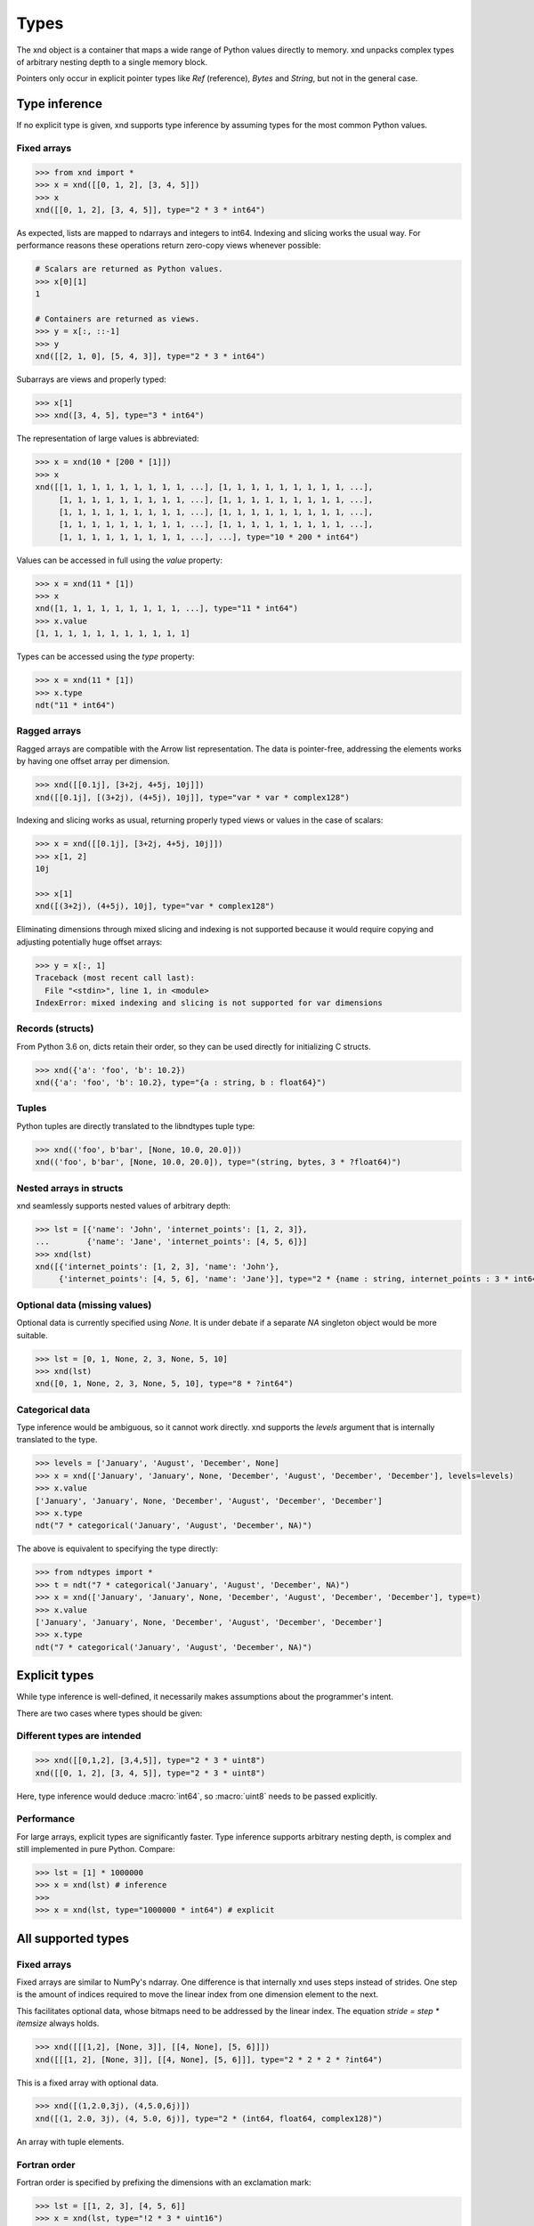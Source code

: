 .. meta::
   :robots: index,follow
   :description: xnd container
   :keywords: xnd, types, examples

.. sectionauthor:: Stefan Krah <skrah at bytereef.org>


Types
=====

The xnd object is a container that maps a wide range of Python values directly
to memory.  xnd unpacks complex types of arbitrary nesting depth to a single
memory block.

Pointers only occur in explicit pointer types like *Ref* (reference), *Bytes*
and *String*, but not in the general case.


Type inference
--------------

If no explicit type is given, xnd supports type inference by assuming
types for the most common Python values.


Fixed arrays
~~~~~~~~~~~~

.. code-block:: py

   >>> from xnd import *
   >>> x = xnd([[0, 1, 2], [3, 4, 5]])
   >>> x
   xnd([[0, 1, 2], [3, 4, 5]], type="2 * 3 * int64")


As expected, lists are mapped to ndarrays and integers to int64.  Indexing and
slicing works the usual way.  For performance reasons these operations return
zero-copy views whenever possible:

.. code-block:: py

   # Scalars are returned as Python values.
   >>> x[0][1]
   1

   # Containers are returned as views.
   >>> y = x[:, ::-1]
   >>> y
   xnd([[2, 1, 0], [5, 4, 3]], type="2 * 3 * int64")


Subarrays are views and properly typed:

.. code-block:: py

   >>> x[1]
   >>> xnd([3, 4, 5], type="3 * int64")


The representation of large values is abbreviated:

.. code-block:: py

   >>> x = xnd(10 * [200 * [1]])
   >>> x
   xnd([[1, 1, 1, 1, 1, 1, 1, 1, 1, ...], [1, 1, 1, 1, 1, 1, 1, 1, 1, ...],
        [1, 1, 1, 1, 1, 1, 1, 1, 1, ...], [1, 1, 1, 1, 1, 1, 1, 1, 1, ...],
        [1, 1, 1, 1, 1, 1, 1, 1, 1, ...], [1, 1, 1, 1, 1, 1, 1, 1, 1, ...],
        [1, 1, 1, 1, 1, 1, 1, 1, 1, ...], [1, 1, 1, 1, 1, 1, 1, 1, 1, ...],
        [1, 1, 1, 1, 1, 1, 1, 1, 1, ...], ...], type="10 * 200 * int64")


Values can be accessed in full using the *value* property:

.. code-block:: py

   >>> x = xnd(11 * [1])
   >>> x
   xnd([1, 1, 1, 1, 1, 1, 1, 1, 1, ...], type="11 * int64")
   >>> x.value
   [1, 1, 1, 1, 1, 1, 1, 1, 1, 1, 1]


Types can be accessed using the *type* property:

.. code-block:: py

   >>> x = xnd(11 * [1])
   >>> x.type
   ndt("11 * int64")


Ragged arrays
~~~~~~~~~~~~~

Ragged arrays are compatible with the Arrow list representation. The data
is pointer-free, addressing the elements works by having one offset array
per dimension.

.. code-block:: py

   >>> xnd([[0.1j], [3+2j, 4+5j, 10j]])
   xnd([[0.1j], [(3+2j), (4+5j), 10j]], type="var * var * complex128")


Indexing and slicing works as usual, returning properly typed views or
values in the case of scalars:

.. code-block:: py

   >>> x = xnd([[0.1j], [3+2j, 4+5j, 10j]])
   >>> x[1, 2]
   10j

   >>> x[1]
   xnd([(3+2j), (4+5j), 10j], type="var * complex128")


Eliminating dimensions through mixed slicing and indexing is not supported
because it would require copying and adjusting potentially huge offset arrays:

.. code-block:: py

   >>> y = x[:, 1]
   Traceback (most recent call last):
     File "<stdin>", line 1, in <module>
   IndexError: mixed indexing and slicing is not supported for var dimensions


Records (structs)
~~~~~~~~~~~~~~~~~

From Python 3.6 on, dicts retain their order, so they can be used directly
for initializing C structs.

.. code-block:: py

   >>> xnd({'a': 'foo', 'b': 10.2})
   xnd({'a': 'foo', 'b': 10.2}, type="{a : string, b : float64}")


Tuples
~~~~~~

Python tuples are directly translated to the libndtypes tuple type:

.. code-block:: py

   >>> xnd(('foo', b'bar', [None, 10.0, 20.0]))
   xnd(('foo', b'bar', [None, 10.0, 20.0]), type="(string, bytes, 3 * ?float64)")


Nested arrays in structs
~~~~~~~~~~~~~~~~~~~~~~~~

xnd seamlessly supports nested values of arbitrary depth:

.. code-block:: py

   >>> lst = [{'name': 'John', 'internet_points': [1, 2, 3]},
   ...        {'name': 'Jane', 'internet_points': [4, 5, 6]}]
   >>> xnd(lst)
   xnd([{'internet_points': [1, 2, 3], 'name': 'John'},
        {'internet_points': [4, 5, 6], 'name': 'Jane'}], type="2 * {name : string, internet_points : 3 * int64}")


Optional data (missing values)
~~~~~~~~~~~~~~~~~~~~~~~~~~~~~~

Optional data is currently specified using *None*.  It is under debate if
a separate *NA* singleton object would be more suitable.

.. code-block:: py

   >>> lst = [0, 1, None, 2, 3, None, 5, 10]
   >>> xnd(lst)
   xnd([0, 1, None, 2, 3, None, 5, 10], type="8 * ?int64")


Categorical data
~~~~~~~~~~~~~~~~

Type inference would be ambiguous, so it cannot work directly. xnd supports
the *levels* argument that is internally translated to the type.

.. code-block:: py

   >>> levels = ['January', 'August', 'December', None]
   >>> x = xnd(['January', 'January', None, 'December', 'August', 'December', 'December'], levels=levels)
   >>> x.value
   ['January', 'January', None, 'December', 'August', 'December', 'December']
   >>> x.type
   ndt("7 * categorical('January', 'August', 'December', NA)")


The above is equivalent to specifying the type directly:

.. code-block:: py

   >>> from ndtypes import *
   >>> t = ndt("7 * categorical('January', 'August', 'December', NA)")
   >>> x = xnd(['January', 'January', None, 'December', 'August', 'December', 'December'], type=t)
   >>> x.value
   ['January', 'January', None, 'December', 'August', 'December', 'December']
   >>> x.type
   ndt("7 * categorical('January', 'August', 'December', NA)")


Explicit types
--------------

While type inference is well-defined, it necessarily makes assumptions about
the programmer's intent.

There are two cases where types should be given:


Different types are intended
~~~~~~~~~~~~~~~~~~~~~~~~~~~~

.. code-block:: py

   >>> xnd([[0,1,2], [3,4,5]], type="2 * 3 * uint8")
   xnd([[0, 1, 2], [3, 4, 5]], type="2 * 3 * uint8")

Here, type inference would deduce :macro:`int64`, so :macro:`uint8` needs
to be passed explicitly.


Performance
~~~~~~~~~~~

For large arrays, explicit types are significantly faster.  Type inference
supports arbitrary nesting depth, is complex and still implemented in pure
Python. Compare:

.. code-block:: py

   >>> lst = [1] * 1000000
   >>> x = xnd(lst) # inference
   >>>
   >>> x = xnd(lst, type="1000000 * int64") # explicit


All supported types
-------------------

Fixed arrays
~~~~~~~~~~~~

Fixed arrays are similar to NumPy's ndarray. One difference is that internally
xnd uses steps instead of strides. One step is the amount of indices required
to move the linear index from one dimension element to the next.

This facilitates optional data, whose bitmaps need to be addressed by the
linear index.  The equation *stride = step * itemsize* always holds.


.. code-block:: py

   >>> xnd([[[1,2], [None, 3]], [[4, None], [5, 6]]])
   xnd([[[1, 2], [None, 3]], [[4, None], [5, 6]]], type="2 * 2 * 2 * ?int64")

This is a fixed array with optional data.


.. code-block:: py

   >>> xnd([(1,2.0,3j), (4,5.0,6j)])
   xnd([(1, 2.0, 3j), (4, 5.0, 6j)], type="2 * (int64, float64, complex128)")

An array with tuple elements.


Fortran order
~~~~~~~~~~~~~

Fortran order is specified by prefixing the dimensions with an exclamation mark:

.. code-block:: py

   >>> lst = [[1, 2, 3], [4, 5, 6]]
   >>> x = xnd(lst, type="!2 * 3 * uint16")
   >>> 
   >>> x.type.shape
   (2, 3)
   >>> x.type.strides
   (2, 4)


Alternatively, steps can be passed as arguments to the fixed dimension type:

.. code-block:: py

   >>> from ndtypes import *
   >>> lst = [[1, 2, 3], [4, 5, 6]]
   >>> t = ndt("fixed(shape=2, step=1) * fixed(shape=3, step=2) * uint16")
   >>> x = xnd(lst, type=t)
   >>> x.type.shape
   (2, 3)
   >>> x.type.strides
   (2, 4)


Ragged arrays
~~~~~~~~~~~~~

Ragged arrays with explicit types are easiest to construct using the *dtype*
argument to the xnd constructor.

.. code-block:: py

   >>> lst = [[0], [1, 2], [3, 4, 5]]
   >>> xnd(lst, dtype="int32")
   xnd([[0], [1, 2], [3, 4, 5]], type="var * var * int32")


Alternatively, offsets can be passed as arguments to the var dimension type:

.. code-block:: py

   >>> from ndtypes import ndt
   >>> t = ndt("var(offsets=[0,3]) * var(offsets=[0,1,3,6]) * int32")
   >>> xnd(lst, type=t)
   xnd([[0], [1, 2], [3, 4, 5]], type="var * var * int32")


Tuples
~~~~~~

In memory, tuples are the same as C structs.

.. code-block:: py

   >>> xnd(("foo", 1.0))
   xnd(('foo', 1.0), type="(string, float64)")


Indexing works the same as for arrays:

.. code-block:: py

   >>> x = xnd(("foo", 1.0))
   >>> x[0]
   'foo'


Nested tuples are more general than ragged arrays. They can a) hold different
data types and b) the trees they represent may be unbalanced.

They do not allow slicing though and are probably less efficient.

This is an example of an unbalanced tree that cannot be represented as a
ragged array:

.. code-block:: py

   >>> unbalanced_tree = (((1.0, 2.0), (3.0)), 4.0, ((5.0, 6.0, 7.0), ()))
   >>> x = xnd(unbalanced_tree)
   >>> x.value
   (((1.0, 2.0), 3.0), 4.0, ((5.0, 6.0, 7.0), ()))
   >>> x.type
   ndt("(((float64, float64), float64), float64, ((float64, float64, float64), ()))")
   >>> 
   >>> x[0]
   xnd(((1.0, 2.0), 3.0), type="((float64, float64), float64)")
   >>> x[0][0]
   xnd((1.0, 2.0), type="(float64, float64)")


Note that the data in the above tree example is packed into a single contiguous
memory block.


Records
~~~~~~~

In memory, records are C structs. The field names are only stored in the type.

The following examples use Python-3.6, which keeps the dict initialization
order.

.. code-block:: py

   >>> x = xnd({'a': b'123', 'b': {'x': 1.2, 'y': 100+3j}})
   >>> x.value
   {'a': b'123', 'b': {'x': 1.2, 'y': (100+3j)}}
   >>> x.type
   ndt("{a : bytes, b : {x : float64, y : complex128}}")


Indexing works the same as for arrays. Additionally, fields can be indexed
by name:

.. code-block:: py

   >>> x[0]
   b'123'
   >>> x['a']
   b'123'
   >>> x['b']
   xnd({'x': 1.2, 'y': (100+3j)}, type="{x : float64, y : complex128}")


The nesting depth is arbitrary.  In the following example, the data -- except
for strings, which are pointers -- is packed into a single contiguous memory
block:

.. code-block:: py

   >>> from pprint import pprint
   >>> item = {
   ...   "id": 1001,
   ...   "name": "cyclotron",
   ...   "price": 5998321.99,
   ...   "tags": ["connoisseur", "luxury"],
   ...   "stock": {
   ...     "warehouse": 722,
   ...     "retail": 20
   ...   }
   ... }
   >>> x = xnd(item)
   >>>
   >>> pprint(x.value)
   {'id': 1001,
    'name': 'cyclotron',
    'price': 5998321.99,
    'stock': {'retail': 20, 'warehouse': 722},
    'tags': ['connoisseur', 'luxury']}
   >>>
   >>> print(x.type.pretty())
   {
     id : int64,
     name : string,
     price : float64,
     tags : 2 * string,
     stock : {
       warehouse : int64,
       retail : int64
     }
   }
   >>>


Strings can be embedded into the array by specifying the fixed string type.
In this case, the memory block is pointer-free.

.. code-block:: py

   >>> from ndtypes import ndt
   >>> 
   >>> s = """
   ...   { id : int64,
   ...     name : fixed_string(30),
   ...     price : float64,
   ...     tags : 2 * fixed_string(30),
   ...     stock : {warehouse : int64, retail : int64} 
   ...   }
   ... """
   >>> 
   >>> x = xnd(item, type=t)
   >>> print(x.type.pretty())
   {
     id : int64,
     name : fixed_string(30),
     price : float64,
     tags : 2 * fixed_string(30),
     stock : {
       warehouse : int64,
       retail : int64
     }
   }


Record of arrays
~~~~~~~~~~~~~~~~

Often it is more memory efficient to store an array of records as a record of
arrays.  This example with columnar data is from the Arrow homepage:

.. code-block:: py

   >>> data = {'session_id': [1331247700, 1331247702, 1331247709, 1331247799],
   ...         'timestamp': [1515529735.4895875, 1515529746.2128427, 1515529756.4485607, 1515529766.2181058],
   ...         'source_ip': ['8.8.8.100', '100.2.0.11', '99.101.22.222', '12.100.111.200']}
   x = xnd(data)
   >>> x.type
   ndt("{session_id : 4 * int64, timestamp : 4 * float64, source_ip : 4 * string}")



References
~~~~~~~~~~

References are transparent pointers to new memory blocks (meaning a new
data pointer, not a whole new xnd buffer).

For example, this is an array of pointer to array:

.. code-block:: py

   >>> t = ndt("3 * ref(4 * uint64)")
   >>> lst = [[0,1,2,3], [4,5,6,7], [8,9,10,11]]
   >>> xnd(lst, type=t)
   xnd([[0, 1, 2, 3], [4, 5, 6, 7], [8, 9, 10, 11]], type="3 * ref(4 * uint64)")

The user sees no difference to a regular 3 by 4 array, but internally
the outer dimension consists of three pointers to the inner arrays.

For memory blocks generated by xnd itself the feature is not so useful --
after all, it is usually better to have a single memory block than one
with additional pointers.


However, suppose that in the above columnar data example another application
represents the arrays inside the record with pointers.  Using the *ref* type,
data structures borrowed from such an application can be properly typed:

.. code-block:: py

   >>> t = ndt("{session_id : &4 * int64, timestamp : &4 * float64, source_ip : &4 * string}")
   >>> x = xnd(data, type=t)
   >>> x.type
   ndt("{session_id : ref(4 * int64), timestamp : ref(4 * float64), source_ip : ref(4 * string)}")

The ampersand is the shorthand for "ref".



Constructors
~~~~~~~~~~~~

Constructors are xnd's way of creating distinct named types. The constructor
argument is a regular type.

Constructors open up a new dtype, so named arrays can be the dtype of
other arrays.  Type inference currently isn't aware of constructors,
so types have to be provided.

.. code-block:: py

   >>> t = ndt("3 * SomeMatrix(2 * 2 * float32)")
   >>> lst = [[[1,2], [3,4]], [[5,6], [7,8]], [[9,10], [11,12]]]
   >>> x = xnd(lst, type=t)
   >>> x
   xnd([[[1.0, 2.0], [3.0, 4.0]], [[5.0, 6.0], [7.0, 8.0]],
       [[9.0, 10.0], [11.0, 12.0]]], type="3 * SomeMatrix(2 * 2 * float32)")
   >>> x[0]
   xnd([[1.0, 2.0], [3.0, 4.0]], type="SomeMatrix(2 * 2 * float32)")


Categorical
~~~~~~~~~~~

Categorical types contain values.  The data stored in xnd buffers are indices
(:macro:`int64`) into the type's categories.

.. code-block:: py

   >>> t = ndt("categorical('a', 'b', 'c', NA)")
   >>> data = ['a', 'a', 'b', 'a', 'a', 'a', 'foo', 'c']
   >>> x = xnd(data, dtype=t)
   >>> x.value
   ['a', 'a', 'b', 'a', 'a', 'a', None, 'c']


Fixed String
~~~~~~~~~~~~

Fixed strings are embedded into arrays.  Supported encodings are 'ascii',
'utf8', 'utf16' and 'utf32'. The string size argument denotes the number
of code points rather than bytes.

.. code-block:: py

   >>> t = ndt("10 * fixed_string(3, 'utf32')")
   >>> x = xnd.empty(t)
   >>> x.value
   ['', '', '', '', '', '', '', '', '', '']
   >>> x[3] = "\U000003B1\U000003B2\U000003B3"
   >>> x.value
   ['', '', '', 'αβγ', '', '', '', '', '', '']


Fixed Bytes
~~~~~~~~~~~

Fixed bytes are embedded into arrays.

.. code-block:: py

   >>> t = ndt("3 * fixed_bytes(size=3)")
   >>> x = xnd.empty(t)
   >>> x[2] = b'123'
   >>> x.value
   [b'\x00\x00\x00', b'\x00\x00\x00', b'123']
   >>> x.align
   1

Alignment can be requested with the requirement that size is a multiple of
alignment:

.. code-block:: py

   >>> t = ndt("3 * fixed_bytes(size=32, align=16)")
   >>> x = xnd.empty(t)
   >>> x.align
   16


String
~~~~~~

Strings are pointers to :macro:`NUL`-terminated UTF-8 strings.

.. code-block:: py

   >>> x = xnd.empty("10 * string")
   >>> x.value
   ['', '', '', '', '', '', '', '', '', '']
   >>> x[0] = "abc"
   >>> x.value
   ['abc', '', '', '', '', '', '', '', '', '']



Bytes
~~~~~

Internally, bytes are structs with a size field and a pointer to the data.

.. code-block:: py

   >>> xnd([b'123', b'45678'])
   xnd([b'123', b'45678'], type="2 * bytes")


The bytes constructor takes an optional *align* argument that specifies the
alignment of the allocated data:

.. code-block:: py

   >>> x = xnd([b'abc', b'123'], type="2 * bytes(align=64)")
   >>> x.value
   [b'abc', b'123']
   >>> x.align
   8

Note that *x.align* is the alignment of the array.  The embedded pointers
to the bytes data are aligned at *64*.


Primitive types
~~~~~~~~~~~~~~~

As a short example, here is a tuple that contains all primitive types:

.. code-block:: py

   >>> s = """
   ...    (bool,
   ...     int8, int16, int32, int64,
   ...     uint8, uint16, uint32, uint64,
   ...     float16, float32, float64,
   ...     complex32, complex64, complex128)
   ... """
   >>> x = xnd.empty(s)
   >>> x.value
   (False, 0, 0, 0, 0, 0, 0, 0, 0, 0.0, 0.0, 0.0, 0j, 0j, 0j)
